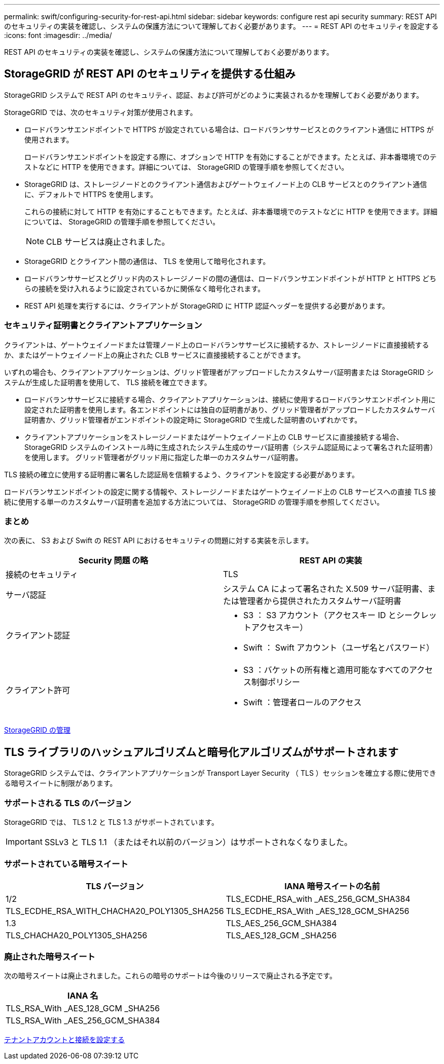 ---
permalink: swift/configuring-security-for-rest-api.html 
sidebar: sidebar 
keywords: configure rest api security 
summary: REST API のセキュリティの実装を確認し、システムの保護方法について理解しておく必要があります。 
---
= REST API のセキュリティを設定する
:icons: font
:imagesdir: ../media/


[role="lead"]
REST API のセキュリティの実装を確認し、システムの保護方法について理解しておく必要があります。



== StorageGRID が REST API のセキュリティを提供する仕組み

StorageGRID システムで REST API のセキュリティ、認証、および許可がどのように実装されるかを理解しておく必要があります。

StorageGRID では、次のセキュリティ対策が使用されます。

* ロードバランサエンドポイントで HTTPS が設定されている場合は、ロードバランササービスとのクライアント通信に HTTPS が使用されます。
+
ロードバランサエンドポイントを設定する際に、オプションで HTTP を有効にすることができます。たとえば、非本番環境でのテストなどに HTTP を使用できます。詳細については、 StorageGRID の管理手順を参照してください。

* StorageGRID は、ストレージノードとのクライアント通信およびゲートウェイノード上の CLB サービスとのクライアント通信に、デフォルトで HTTPS を使用します。
+
これらの接続に対して HTTP を有効にすることもできます。たとえば、非本番環境でのテストなどに HTTP を使用できます。詳細については、 StorageGRID の管理手順を参照してください。

+

NOTE: CLB サービスは廃止されました。

* StorageGRID とクライアント間の通信は、 TLS を使用して暗号化されます。
* ロードバランササービスとグリッド内のストレージノードの間の通信は、ロードバランサエンドポイントが HTTP と HTTPS どちらの接続を受け入れるように設定されているかに関係なく暗号化されます。
* REST API 処理を実行するには、クライアントが StorageGRID に HTTP 認証ヘッダーを提供する必要があります。




=== セキュリティ証明書とクライアントアプリケーション

クライアントは、ゲートウェイノードまたは管理ノード上のロードバランササービスに接続するか、ストレージノードに直接接続するか、またはゲートウェイノード上の廃止された CLB サービスに直接接続することができます。

いずれの場合も、クライアントアプリケーションは、グリッド管理者がアップロードしたカスタムサーバ証明書または StorageGRID システムが生成した証明書を使用して、 TLS 接続を確立できます。

* ロードバランササービスに接続する場合、クライアントアプリケーションは、接続に使用するロードバランサエンドポイント用に設定された証明書を使用します。各エンドポイントには独自の証明書があり、グリッド管理者がアップロードしたカスタムサーバ証明書か、グリッド管理者がエンドポイントの設定時に StorageGRID で生成した証明書のいずれかです。
* クライアントアプリケーションをストレージノードまたはゲートウェイノード上の CLB サービスに直接接続する場合、 StorageGRID システムのインストール時に生成されたシステム生成のサーバ証明書（システム認証局によって署名された証明書）を使用します。 グリッド管理者がグリッド用に指定した単一のカスタムサーバ証明書。


TLS 接続の確立に使用する証明書に署名した認証局を信頼するよう、クライアントを設定する必要があります。

ロードバランサエンドポイントの設定に関する情報や、ストレージノードまたはゲートウェイノード上の CLB サービスへの直接 TLS 接続に使用する単一のカスタムサーバ証明書を追加する方法については、 StorageGRID の管理手順を参照してください。



=== まとめ

次の表に、 S3 および Swift の REST API におけるセキュリティの問題に対する実装を示します。

|===
| Security 問題 の略 | REST API の実装 


 a| 
接続のセキュリティ
 a| 
TLS



 a| 
サーバ認証
 a| 
システム CA によって署名された X.509 サーバ証明書、または管理者から提供されたカスタムサーバ証明書



 a| 
クライアント認証
 a| 
* S3 ： S3 アカウント（アクセスキー ID とシークレットアクセスキー）
* Swift ： Swift アカウント（ユーザ名とパスワード）




 a| 
クライアント許可
 a| 
* S3 ：バケットの所有権と適用可能なすべてのアクセス制御ポリシー
* Swift ：管理者ロールのアクセス


|===
xref:../admin/index.adoc[StorageGRID の管理]



== TLS ライブラリのハッシュアルゴリズムと暗号化アルゴリズムがサポートされます

StorageGRID システムでは、クライアントアプリケーションが Transport Layer Security （ TLS ）セッションを確立する際に使用できる暗号スイートに制限があります。



=== サポートされる TLS のバージョン

StorageGRID では、 TLS 1.2 と TLS 1.3 がサポートされています。


IMPORTANT: SSLv3 と TLS 1.1 （またはそれ以前のバージョン）はサポートされなくなりました。



=== サポートされている暗号スイート

[cols="1a,1a"]
|===
| TLS バージョン | IANA 暗号スイートの名前 


 a| 
1/2
 a| 
TLS_ECDHE_RSA_with _AES_256_GCM_SHA384



 a| 
TLS_ECDHE_RSA_WITH_CHACHA20_POLY1305_SHA256



 a| 
TLS_ECDHE_RSA_With _AES_128_GCM_SHA256



 a| 
1.3
 a| 
TLS_AES_256_GCM_SHA384



 a| 
TLS_CHACHA20_POLY1305_SHA256



 a| 
TLS_AES_128_GCM _SHA256

|===


=== 廃止された暗号スイート

次の暗号スイートは廃止されました。これらの暗号のサポートは今後のリリースで廃止される予定です。

|===
| IANA 名 


 a| 
TLS_RSA_With _AES_128_GCM _SHA256



 a| 
TLS_RSA_With _AES_256_GCM_SHA384

|===
xref:configuring-tenant-accounts-and-connections.adoc[テナントアカウントと接続を設定する]
